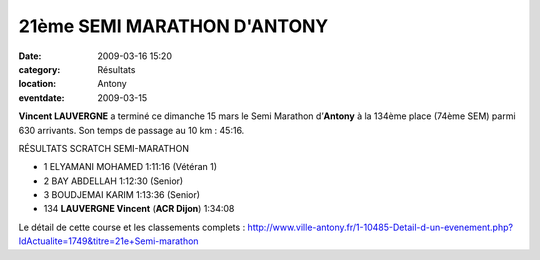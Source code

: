 21ème SEMI MARATHON D'ANTONY
============================

:date: 2009-03-16 15:20
:category: Résultats
:location: Antony
:eventdate: 2009-03-15

**Vincent LAUVERGNE** a terminé ce dimanche 15 mars le Semi Marathon d’**Antony** à la 134ème place (74ème SEM) parmi 630 arrivants. Son temps de passage au 10 km : 45:16.


RÉSULTATS SCRATCH SEMI-MARATHON

- 1 ELYAMANI MOHAMED  1:11:16  (Vétéran 1)
- 2 BAY ABDELLAH  1:12:30  (Senior)

- 3 BOUDJEMAI KARIM 1:13:36  (Senior)
- 134 **LAUVERGNE Vincent** (**ACR Dijon**) 1:34:08 

Le détail de cette course et les classements complets : http://www.ville-antony.fr/1-10485-Detail-d-un-evenement.php?IdActualite=1749&titre=21e+Semi-marathon 
